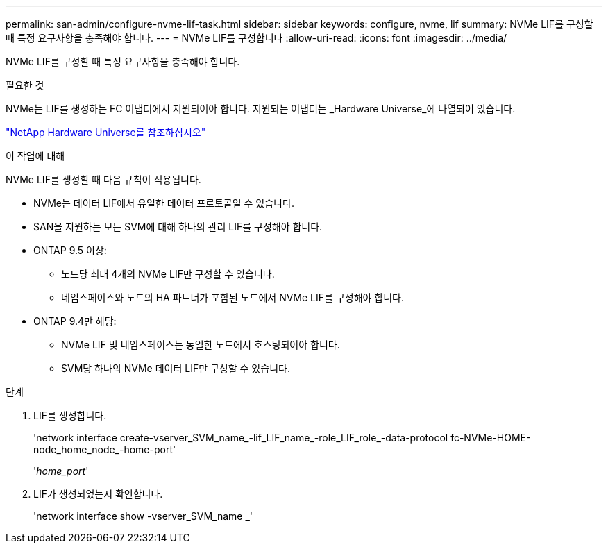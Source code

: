 ---
permalink: san-admin/configure-nvme-lif-task.html 
sidebar: sidebar 
keywords: configure, nvme, lif 
summary: NVMe LIF를 구성할 때 특정 요구사항을 충족해야 합니다. 
---
= NVMe LIF를 구성합니다
:allow-uri-read: 
:icons: font
:imagesdir: ../media/


[role="lead"]
NVMe LIF를 구성할 때 특정 요구사항을 충족해야 합니다.

.필요한 것
NVMe는 LIF를 생성하는 FC 어댑터에서 지원되어야 합니다. 지원되는 어댑터는 _Hardware Universe_에 나열되어 있습니다.

https://hwu.netapp.com["NetApp Hardware Universe를 참조하십시오"^]

.이 작업에 대해
NVMe LIF를 생성할 때 다음 규칙이 적용됩니다.

* NVMe는 데이터 LIF에서 유일한 데이터 프로토콜일 수 있습니다.
* SAN을 지원하는 모든 SVM에 대해 하나의 관리 LIF를 구성해야 합니다.
* ONTAP 9.5 이상:
+
** 노드당 최대 4개의 NVMe LIF만 구성할 수 있습니다.
** 네임스페이스와 노드의 HA 파트너가 포함된 노드에서 NVMe LIF를 구성해야 합니다.


* ONTAP 9.4만 해당:
+
** NVMe LIF 및 네임스페이스는 동일한 노드에서 호스팅되어야 합니다.
** SVM당 하나의 NVMe 데이터 LIF만 구성할 수 있습니다.




.단계
. LIF를 생성합니다.
+
'network interface create-vserver_SVM_name_-lif_LIF_name_-role_LIF_role_-data-protocol fc-NVMe-HOME-node_home_node_-home-port'

+
'_home_port_'

. LIF가 생성되었는지 확인합니다.
+
'network interface show -vserver_SVM_name _'


